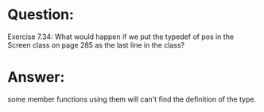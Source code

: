 * Question:
Exercise 7.34: What would happen if we put the typedef of pos in the Screen class on page 285 as the last line in the class?

* Answer:
some member functions using them will can't find the definition of the type.
